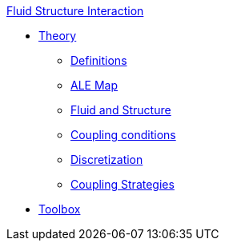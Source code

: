 .xref::index.adoc[Fluid Structure Interaction]
** xref:theory.adoc[Theory]
*** xref:theory.adoc#definitions[Definitions]
*** xref:theory.adoc#ale_map[ALE Map]
*** xref:theory.adoc#fsi_model[Fluid and Structure]
*** xref:theory.adoc#coupling_conditions[Coupling conditions]
*** xref:theory.adoc#discretization[Discretization]
*** xref:theory.adoc#coupling_strategies[Coupling Strategies]
** xref:toolbox.adoc[Toolbox]
